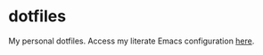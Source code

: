 * dotfiles
My personal dotfiles.
Access my literate Emacs configuration [[https://github.com/Drainful/dotfiles/blob/master/emacs/emacs.org][here]].

